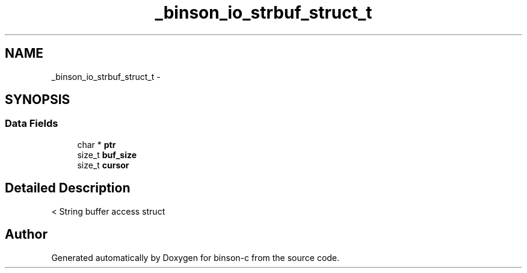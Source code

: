 .TH "_binson_io_strbuf_struct_t" 3 "Tue Dec 1 2015" "binson-c" \" -*- nroff -*-
.ad l
.nh
.SH NAME
_binson_io_strbuf_struct_t \- 
.SH SYNOPSIS
.br
.PP
.SS "Data Fields"

.in +1c
.ti -1c
.RI "char * \fBptr\fP"
.br
.ti -1c
.RI "size_t \fBbuf_size\fP"
.br
.ti -1c
.RI "size_t \fBcursor\fP"
.br
.in -1c
.SH "Detailed Description"
.PP 
< String buffer access struct 

.SH "Author"
.PP 
Generated automatically by Doxygen for binson-c from the source code\&.
